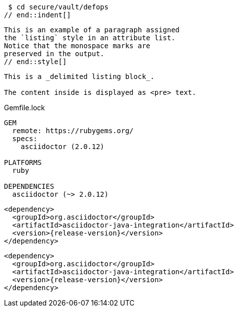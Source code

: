 // tag::indent[]
 $ cd secure/vault/defops
// end::indent[]

// tag::style[]
[listing]
This is an example of a paragraph assigned
the `listing` style in an attribute list.
Notice that the monospace marks are
preserved in the output.
// end::style[]

// tag::block[]
----
This is a _delimited listing block_.

The content inside is displayed as <pre> text.
----
// end::block[]

// in qr
// tag::qr-listing[]
.Gemfile.lock
----
GEM
  remote: https://rubygems.org/
  specs:
    asciidoctor (2.0.12)

PLATFORMS
  ruby

DEPENDENCIES
  asciidoctor (~> 2.0.12)
----
// end::qr-listing[]

// in qr
// tag::subs[]
:release-version: pass:a[{release-version}]

[source,xml,subs="attributes+"]
----
<dependency>
  <groupId>org.asciidoctor</groupId>
  <artifactId>asciidoctor-java-integration</artifactId>
  <version>{release-version}</version>
</dependency>
----
// end::subs[]

// in qr
// tag::subs-out[]
[source,xml,subs="attributes+"]
----
<dependency>
  <groupId>org.asciidoctor</groupId>
  <artifactId>asciidoctor-java-integration</artifactId>
  <version>{release-version}</version>
</dependency>
----
// end::subs-out[]
